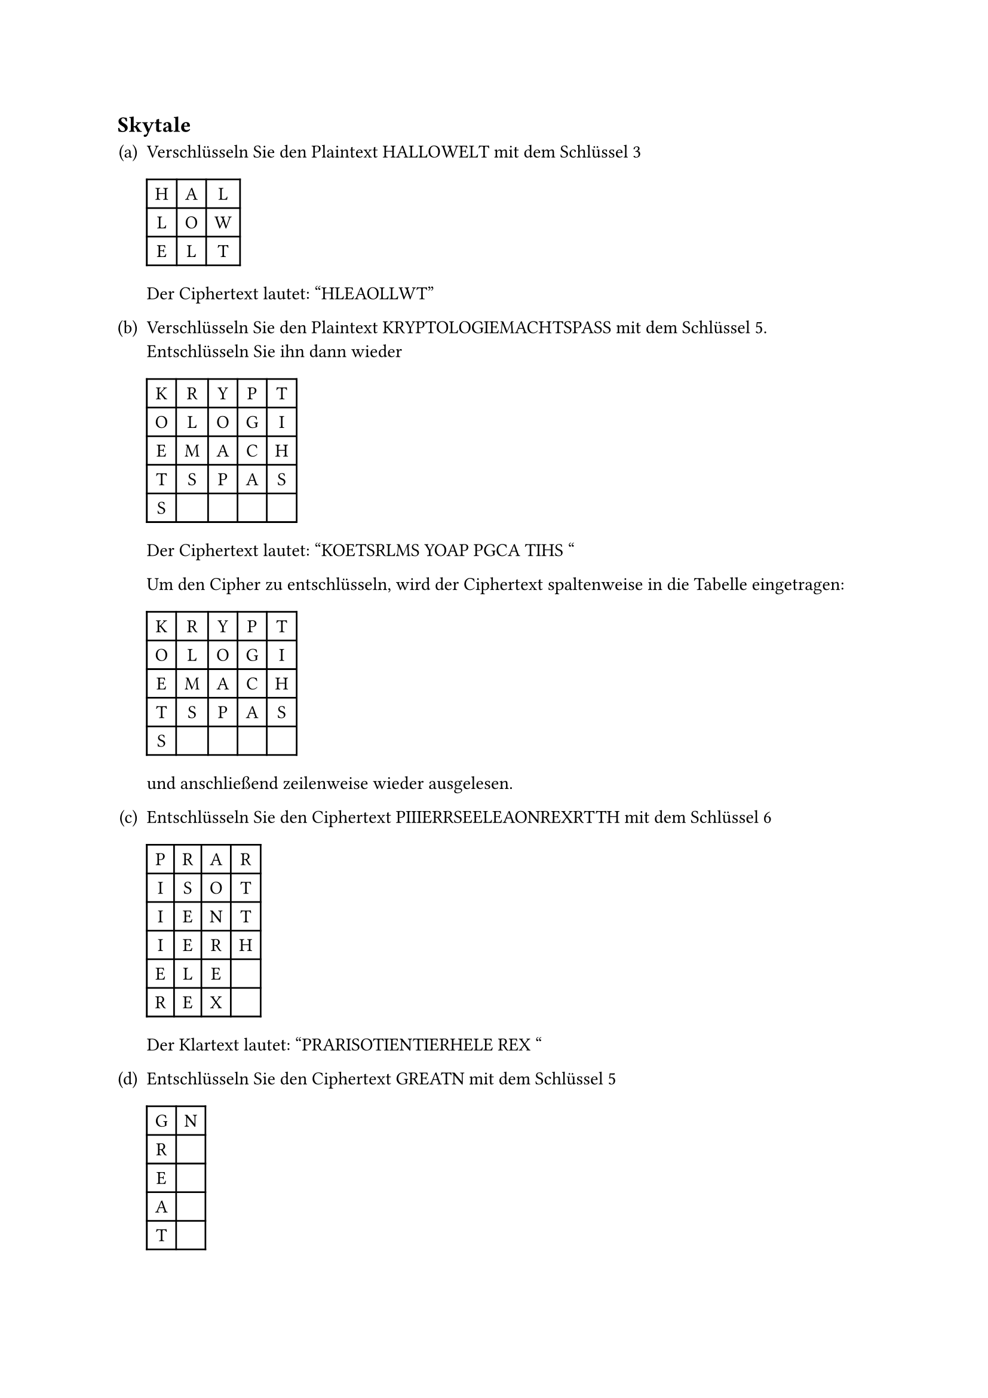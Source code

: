#counter(heading).update((2, 0))
== Skytale

#let skytale_encrypt(plaintext: str, key: int) = [
  #table(
    align: center,
    rows: key,
    columns: calc.ceil(plaintext.len() / key),

    ..plaintext
      .codepoints()
      .enumerate()
      .map(((index, character)) => table.cell(
        character,
        x: calc.rem(index, key),
        y: calc.floor(index / key),
      ))
  )
]

#let skytale_decrypt(ciphertext: str, key: int) = [
  #table(
    align: center,
    rows: key,
    columns: calc.ceil(ciphertext.len() / key),

    ..ciphertext
      .codepoints()
      .enumerate()
      .map(((index, character)) => table.cell(
        character,
        x: calc.floor(index / key),
        y: calc.rem(index, key),
      ))
  )
]

#set enum(numbering: "(a)")

+ Verschlüsseln Sie den Plaintext HALLOWELT mit dem Schlüssel 3

  #skytale_encrypt(plaintext: "HALLOWELT", key: 3)

  Der Ciphertext lautet: "HLEAOLLWT"

+ Verschlüsseln Sie den Plaintext KRYPTOLOGIEMACHTSPASS mit dem Schlüssel 5.
  Entschlüsseln Sie ihn dann wieder

  #skytale_encrypt(plaintext: "KRYPTOLOGIEMACHTSPASS", key: 5)

  Der Ciphertext lautet: "KOETSRLMS YOAP PGCA TIHS "

  Um den Cipher zu entschlüsseln, wird der Ciphertext spaltenweise in die
  Tabelle eingetragen:

  #skytale_decrypt(ciphertext: "KOETSRLMS YOAP PGCA TIHS ", key: 5)

  und anschließend zeilenweise wieder ausgelesen.

+ Entschlüsseln Sie den Ciphertext PIIIERRSEELEAONREXRTTH mit dem Schlüssel 6

  #skytale_decrypt(ciphertext: "PIIIERRSEELEAONREXRTTH", key: 6)

  Der Klartext lautet: "PRARISOTIENTIERHELE REX "

+ Entschlüsseln Sie den Ciphertext GREATN mit dem Schlüssel 5

  #skytale_decrypt(ciphertext: "GREATN", key: 5)

  Der Klartext lautet: "GNR E A T "

+ Geben Sie die Ver- und Entschlüsselungsvorschrift mit Hilfe einer Tabelle an:

  Geben Sie dazu die Größe der Tabelle an, wie viele „Padding-Zeichen“ benötigt
  werden, in welche Zeilen / Spalten geschrieben und wie wieder ausgelesen wird

  Ich bin mir nicht ganz sicher, ob ich die Aufgabe richtig verstanden habe,
  aber unten habe ich die allgemeinen Regeln zum Ausfüllen einer Tabelle für die
  Ver- und Entschlüsselung mit Skytale angegeben.

  Wenn man die Tabelle zeilen- oder spaltenweise ausliest, erhält man den Klar-
  bzw. Ciphertext.

  #show table.cell.where(y: 0): it => {
    return pad(..it.inset, align(center + bottom, rotate(
      -90deg,
      reflow: true,
    )[#it.body]))
  }

  // @typstyle off
  #table(
      columns: 10,
      inset: (y: 10pt),
      stroke: (x, y) => if (y != 0) { (top: 0.5pt) } + if (x != 0) { (left: 0.5pt) },
      align: horizon + center,

      table.header(
        [Operation],
        [Schlüssel],
        [Eingabegröße],
        [Zeichen-Index],
        [Zeilen-Index],
        [Spalten-Index],
        [Zeilen],
        [Spalten],
        [Tabellengröße],
        [Padding],
      ),

      [E],

      table.cell($k$, rowspan: 2),
      table.cell($l$, rowspan: 2),
      table.cell($i$, rowspan: 2),

      [$r_i := i mod k$],
      [$c_i := floor(i / k)$],

      table.cell($r := k$,           rowspan: 2),
      table.cell($c := ceil(l / k)$, rowspan: 2),
      table.cell($n := r dot c$,     rowspan: 2),
      table.cell($n - l$,            rowspan: 2),

      [D],
      [$r_i := floor(i / k)$],
      [$c_i := i mod k$],
    )
